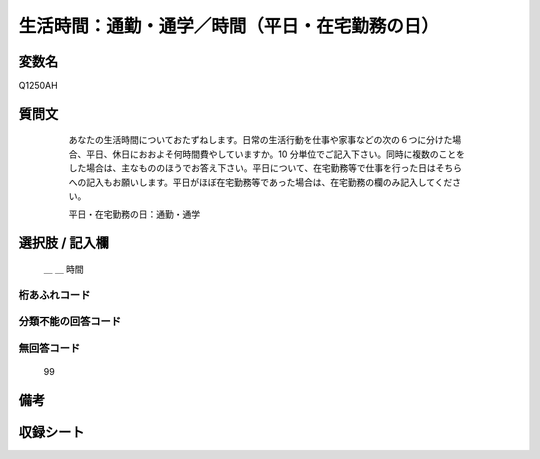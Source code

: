 .. title:: Q1250AH
.. rst-class:: item

====================================================================================================
生活時間：通勤・通学／時間（平日・在宅勤務の日）
====================================================================================================

.. rst-class:: varname

変数名
==================

Q1250AH

.. rst-class:: question

質問文
==================


   あなたの生活時間についておたずねします。日常の生活行動を仕事や家事などの次の６つに分けた場合、平日、休日におおよそ何時間費やしていますか。10 分単位でご記入下さい。同時に複数のことをした場合は、主なもののほうでお答え下さい。平日について、在宅勤務等で仕事を行った日はそちらへの記入もお願いします。平日がほぼ在宅勤務等であった場合は、在宅勤務の欄のみ記入してください。


   平日・在宅勤務の日：通勤・通学





  .. rst-class:: answer

選択肢 / 記入欄
======================

  ＿ ＿ 時間  



.. rst-class:: overflow

桁あふれコード
-------------------------------



.. rst-class:: not_classified

分類不能の回答コード
-------------------------------------
  


.. rst-class:: not_available

無回答コード
-------------------------------------
  99


.. rst-class:: bikou

備考
==================
 



.. rst-class:: include_sheet

収録シート
=======================================
.. hlist::
   :columns: 3
   
   
   * p28_3
   
   


.. index:: Q1250AH